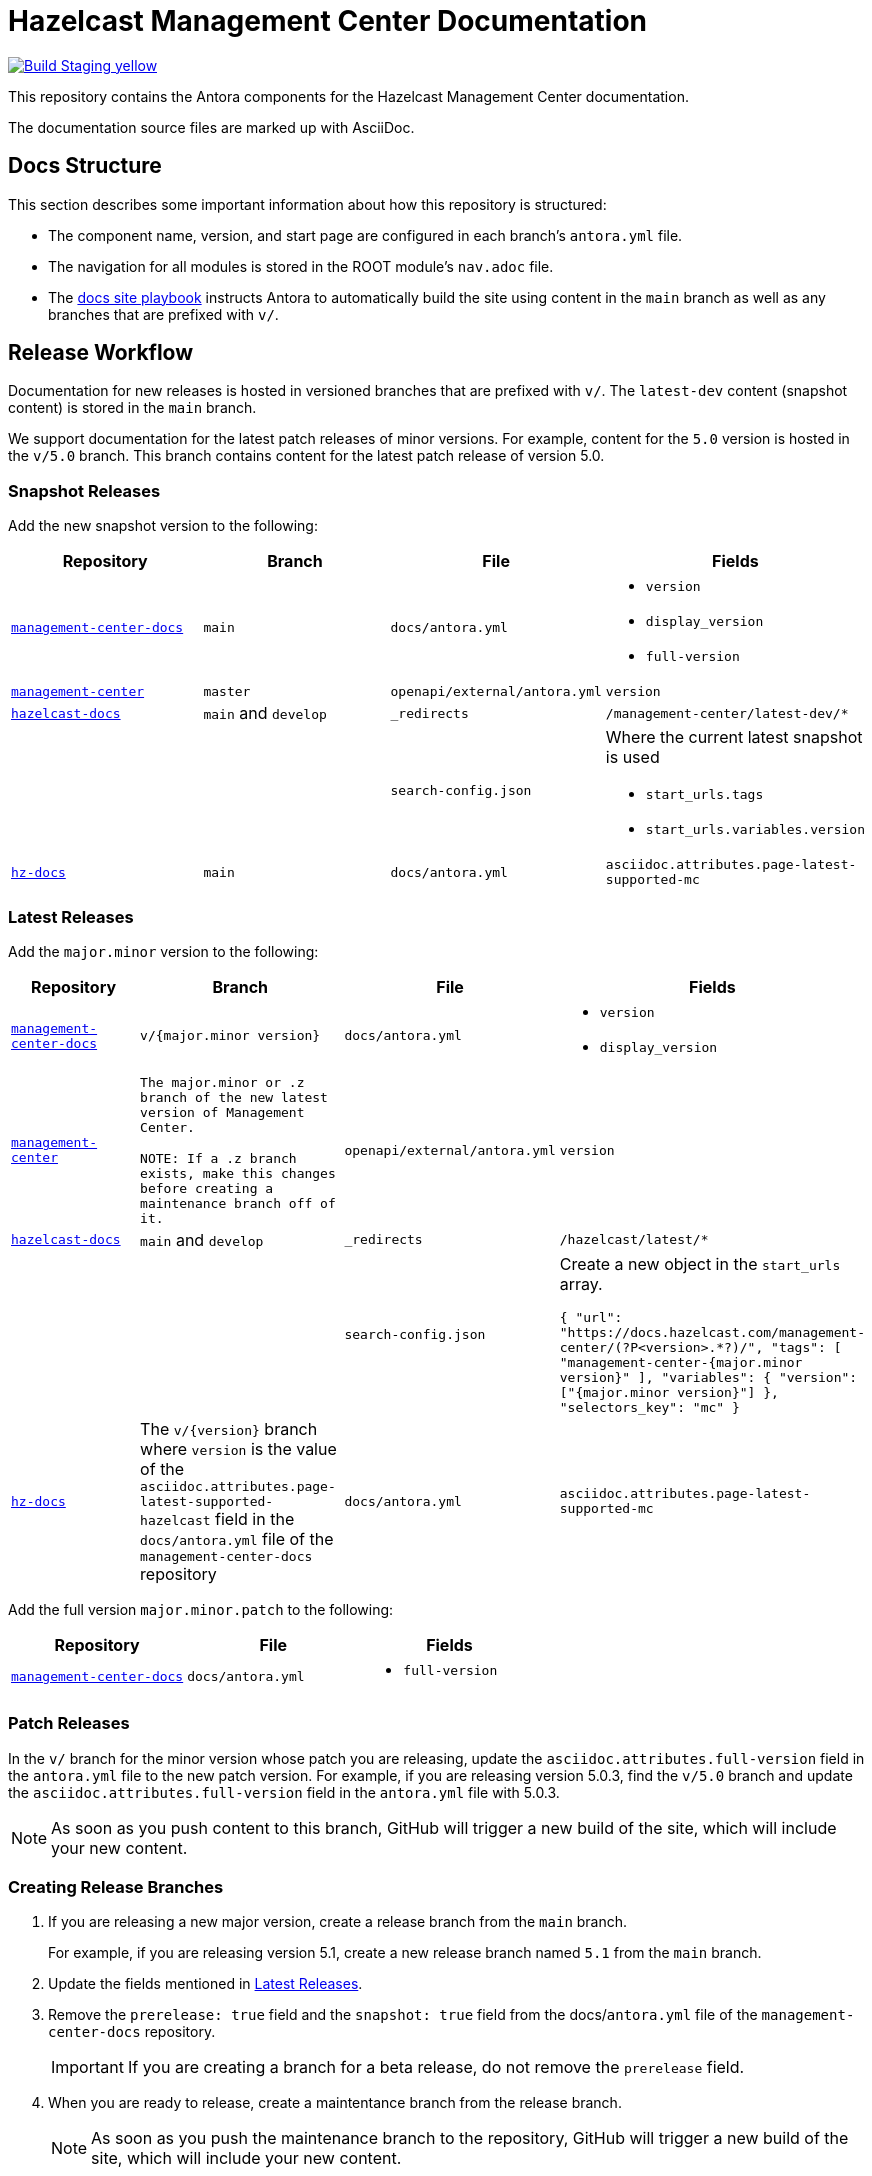 = Hazelcast Management Center Documentation
// Settings:
ifdef::env-github[]
:warning-caption: :warning:
endif::[]
// URLs:
:url-org: https://github.com/hazelcast
:url-contribute: https://github.com/hazelcast/hazelcast-docs/blob/develop/.github/CONTRIBUTING.adoc
:url-ui: {url-org}/hazelcast-docs-ui
:url-playbook: {url-org}/hazelcast-docs
:url-staging: https://frosty-curran-1fc0c4.netlify.app/
:url-cc: https://creativecommons.org/licenses/by-nc-sa/3.0/
:url-hz-docs: {url-org}/hz-docs
:url-mc-docs: {url-org}/management-center-docs

image:https://img.shields.io/badge/Build-Staging-yellow[link="{url-staging}"]

This repository contains the Antora components for the Hazelcast Management Center documentation.

The documentation source files are marked up with AsciiDoc.

== Docs Structure

This section describes some important information about how this repository is structured:

- The component name, version, and start page are configured in each branch's `antora.yml` file.
- The navigation for all modules is stored in the ROOT module's `nav.adoc` file.
- The {url-playbook}[docs site playbook] instructs Antora to automatically build the site using content in the `main` branch as well as any branches that are prefixed with `v/`.

== Release Workflow

Documentation for new releases is hosted in versioned branches that are prefixed with `v/`. The `latest-dev` content (snapshot content) is stored in the `main` branch.

We support documentation for the latest patch releases of minor versions. For example, content for the `5.0` version is hosted in the `v/5.0` branch. This branch contains content for the latest patch release of version 5.0.

=== Snapshot Releases

Add the new snapshot version to the following:

[cols="1m,1m,1m,1m"]
|===
|Repository|Branch|File|Fields

|{url-mc-docs}[management-center-docs]
|main
|docs/antora.yml
a|
- `version`
- `display_version`
- `full-version`

|link:https://github.com/hazelcast/management-center[management-center]
|master
|openapi/external/antora.yml
|version

|{url-playbook}[hazelcast-docs]
a|`main` and `develop`
|_redirects
|/management-center/latest-dev/*

|
|
|search-config.json
a| Where the current latest snapshot is used

- `start_urls.tags`
- `start_urls.variables.version`

|{url-hz-docs}[hz-docs]
|main
|docs/antora.yml
|asciidoc.attributes.page-latest-supported-mc

|===

=== Latest Releases

Add the `major.minor` version to the following:

[cols="1m,1m,1m,1m"]
|===
|Repository|Branch|File|Fields

|{url-mc-docs}[management-center-docs]
|v/{major.minor version}
|docs/antora.yml
a|
- `version`
- `display_version`

|link:https://github.com/hazelcast/management-center[management-center]
|The major.minor or `.z` branch of the new latest version of Management Center.

NOTE: If a `.z` branch exists, make this changes before creating a maintenance branch off of it.
|openapi/external/antora.yml
|version

|{url-playbook}[hazelcast-docs]
a|`main` and `develop`
|_redirects
|/hazelcast/latest/*

|
|
|search-config.json
a| Create a new  object in the `start_urls` array.

``
{
  "url": "https://docs.hazelcast.com/management-center/(?P<version>.*?)/",
  "tags": [
    "management-center-{major.minor version}"
  ],
  "variables": {
    "version": ["{major.minor version}"]
  },
  "selectors_key": "mc"
}
``

|{url-hz-docs}[hz-docs]
a|The `v/{version}` branch where `version` is the value of the `asciidoc.attributes.page-latest-supported-hazelcast` field in the `docs/antora.yml` file of the `management-center-docs` repository
|docs/antora.yml
|asciidoc.attributes.page-latest-supported-mc

|===

Add the full version `major.minor.patch` to the following:

[cols="1m,1m,1m"]
|===
|Repository|File|Fields

|{url-mc-docs}[management-center-docs]
|docs/antora.yml
a|
- `full-version`
|===

=== Patch Releases

In the `v/` branch for the minor version whose patch you are releasing, update the `asciidoc.attributes.full-version` field in the `antora.yml` file to the new patch version. For example, if you are releasing version 5.0.3, find the `v/5.0` branch and update the `asciidoc.attributes.full-version` field in the `antora.yml` file with 5.0.3.

NOTE: As soon as you push content to this branch, GitHub will trigger a new build of the site, which will include your new content.

=== Creating Release Branches

. If you are releasing a new major version, create a release branch from the `main` branch.
+
For example, if you are releasing version 5.1, create a new release branch named `5.1` from the `main` branch.

. Update the fields mentioned in <<latest-releases, Latest Releases>>.

. Remove the `prerelease: true` field and the `snapshot: true` field from the docs/`antora.yml` file of the `management-center-docs` repository.
+
IMPORTANT: If you are creating a branch for a beta release, do not remove the `prerelease` field.

. When you are ready to release, create a maintentance branch from the release branch.
+
NOTE: As soon as you push the maintenance branch to the repository, GitHub will trigger a new build of the site, which will include your new content.

. Make sure to delete the release branch.
+
For example, if you released version `5.1`, delete the `5.1` branch. This step helps to keep the repository clean of release branches.

== GitHub Actions

To automate some elements of the build process, this repository includes the following GitHub Actions:

.GitHub Actions
[cols="m,a,a"]
|===
|File |Description |Triggers

|validate-site.yml
|Validates that all internal and external links are working
|On a pull request to the `master`, `archive`, and `v/` branches

|build-site.yml
|Builds the production documentation site by sending a build hook to Netlify (the hosting platform that we use)
|On a push to the `master` branch and any `v/` branches
|===

== Contributing

If you want to add a change or contribute new content, see our {url-contribute}[contributing guide].

To let us know about something that you'd like us to change, consider {url-org}/hazelcast-reference-manual/issues/new[creating an issue].

== License

All documentation is available under the terms of a link:{url-cc}[Creative Commons License].
